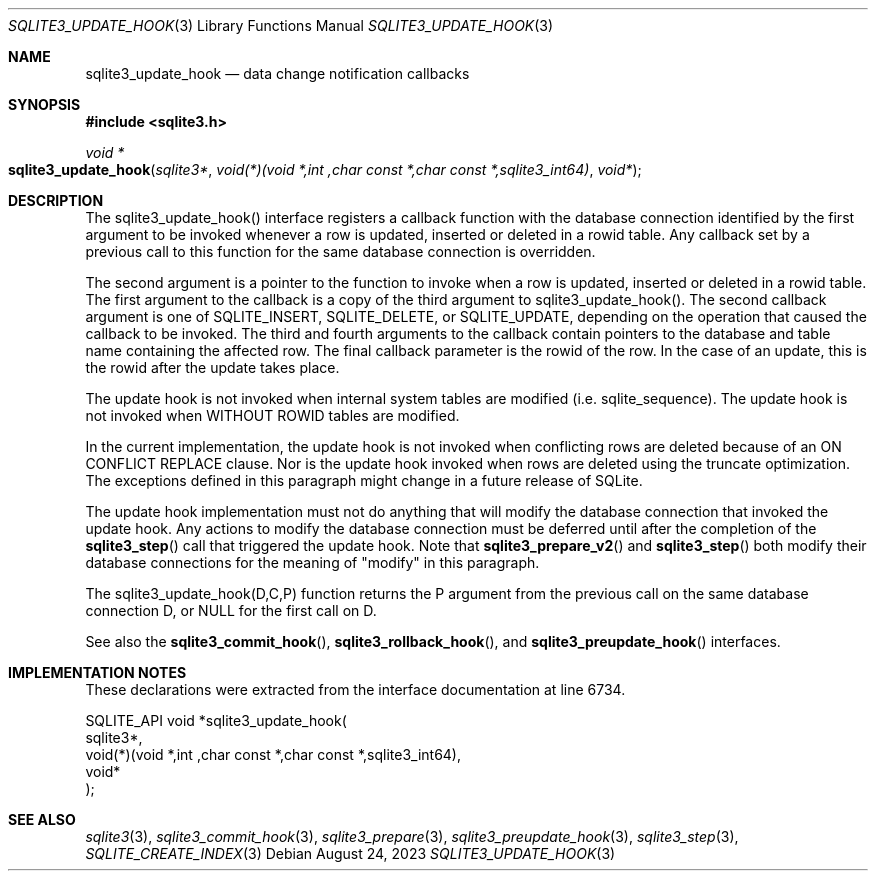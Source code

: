 .Dd August 24, 2023
.Dt SQLITE3_UPDATE_HOOK 3
.Os
.Sh NAME
.Nm sqlite3_update_hook
.Nd data change notification callbacks
.Sh SYNOPSIS
.In sqlite3.h
.Ft void *
.Fo sqlite3_update_hook
.Fa "sqlite3*"
.Fa "void(*)(void *,int ,char const *,char const *,sqlite3_int64)"
.Fa "void*"
.Fc
.Sh DESCRIPTION
The sqlite3_update_hook() interface registers a callback function with
the database connection identified by the first
argument to be invoked whenever a row is updated, inserted or deleted
in a rowid table.
Any callback set by a previous call to this function for the same database
connection is overridden.
.Pp
The second argument is a pointer to the function to invoke when a row
is updated, inserted or deleted in a rowid table.
The first argument to the callback is a copy of the third argument
to sqlite3_update_hook().
The second callback argument is one of SQLITE_INSERT,
SQLITE_DELETE, or SQLITE_UPDATE, depending
on the operation that caused the callback to be invoked.
The third and fourth arguments to the callback contain pointers to
the database and table name containing the affected row.
The final callback parameter is the rowid of the row.
In the case of an update, this is the rowid after the update takes
place.
.Pp
The update hook is not invoked when internal system tables are modified
(i.e. sqlite_sequence).
The update hook is not invoked when WITHOUT ROWID tables
are modified.
.Pp
In the current implementation, the update hook is not invoked when
conflicting rows are deleted because of an ON CONFLICT REPLACE
clause.
Nor is the update hook invoked when rows are deleted using the truncate optimization.
The exceptions defined in this paragraph might change in a future release
of SQLite.
.Pp
The update hook implementation must not do anything that will modify
the database connection that invoked the update hook.
Any actions to modify the database connection must be deferred until
after the completion of the
.Fn sqlite3_step
call that triggered the update hook.
Note that
.Fn sqlite3_prepare_v2
and
.Fn sqlite3_step
both modify their database connections for the meaning of "modify"
in this paragraph.
.Pp
The sqlite3_update_hook(D,C,P) function returns the P argument from
the previous call on the same database connection
D, or NULL for the first call on D.
.Pp
See also the
.Fn sqlite3_commit_hook ,
.Fn sqlite3_rollback_hook ,
and
.Fn sqlite3_preupdate_hook
interfaces.
.Sh IMPLEMENTATION NOTES
These declarations were extracted from the
interface documentation at line 6734.
.Bd -literal
SQLITE_API void *sqlite3_update_hook(
  sqlite3*,
  void(*)(void *,int ,char const *,char const *,sqlite3_int64),
  void*
);
.Ed
.Sh SEE ALSO
.Xr sqlite3 3 ,
.Xr sqlite3_commit_hook 3 ,
.Xr sqlite3_prepare 3 ,
.Xr sqlite3_preupdate_hook 3 ,
.Xr sqlite3_step 3 ,
.Xr SQLITE_CREATE_INDEX 3
